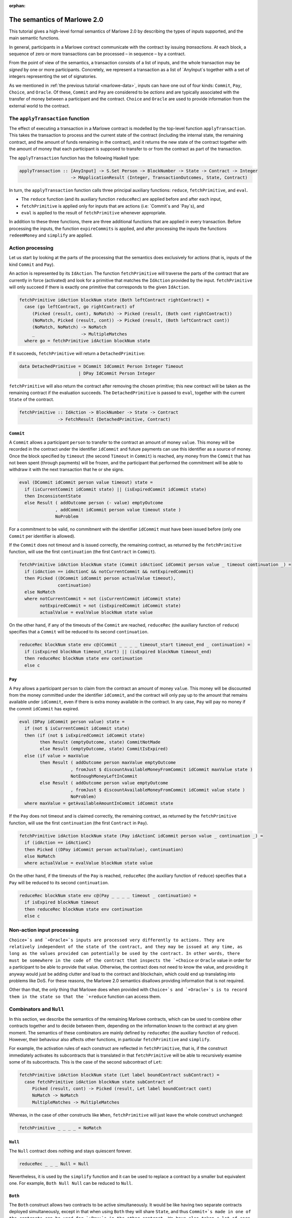 ..
  This doesn't appear in a TOC, so we put this to suppress warnings for now

:orphan:

.. _the_semantics_of_marlowe_2_0:

The semantics of Marlowe 2.0
============================

This tutorial gives a high-level formal semantics of Marlowe 2.0 by
describing the types of inputs supported, and the main semantic
functions.

In general, participants in a Marlowe contract communicate with the
contract by issuing *transactions*. At each block, a sequence of zero or
more transactions can be processed – in sequence – by a contract.

From the point of view of the semantics, a transaction consists of a
list of inputs, and the whole transaction may be *signed* by one or more
participants. Concretely, we represent a transaction as a list of
\`AnyInput`s together with a set of integers representing the set of
signatories.

As we mentioned in :ref:`the previous
tutorial <marlowe-data>`, inputs can have one out of
four kinds: ``Commit``, ``Pay``, ``Choice``, and ``Oracle``. Of these,
``Commit`` and ``Pay`` are considered to be *actions* and are typically
associated with the transfer of money between a participant and the
contract. ``Choice`` and ``Oracle`` are used to provide information from
the external world to the contract.

The ``applyTransaction`` function
---------------------------------

The effect of executing a transaction in a Marlowe contract is modelled
by the top-level function ``applyTransaction``. This takes the
transaction to process and the current state of the contract (including
the internal state, the remaining contract, and the amount of funds
remaining in the contract), and it returns the new state of the contract
together with the amount of money that each participant is supposed to
transfer to or from the contract as part of the transaction.

The ``applyTransaction`` function has the following Haskell type:

.. code:: haskell

   applyTransaction :: [AnyInput] -> S.Set Person -> BlockNumber -> State -> Contract -> Integer
                       -> MApplicationResult (Integer, TransactionOutcomes, State, Contract)

In turn, the ``applyTransaction`` function calls three principal
auxiliary functions: ``reduce``, ``fetchPrimitive``, and ``eval``.

-  The ``reduce`` function (and its auxiliary function ``reduceRec``)
   are applied before and after each input,

-  ``fetchPrimitive`` is applied only for inputs that are actions (i.e:
   \`Commit`s and \`Pay`s), and

-  ``eval`` is applied to the result of ``fetchPrimitive`` whenever
   appropriate.

In addition to these three functions, there are three additional
functions that are applied in every transaction. Before processing the
inputs, the function ``expireCommits`` is applied, and after processing
the inputs the functions ``redeemMoney`` and ``simplify`` are applied.

Action processing
-----------------

Let us start by looking at the parts of the processing that the
semantics does exclusively for actions (that is, inputs of the kind
``Commit`` and ``Pay``).

An action is represented by its ``IdAction``. The function
``fetchPrimitive`` will traverse the parts of the contract that are
currently in force (activated) and look for a primitive that matches the
``IdAction`` provided by the input. ``fetchPrimitive`` will only succeed
if there is exactly one primitive that corresponds to the given
``IdAction``.

.. code:: haskell

   fetchPrimitive idAction blockNum state (Both leftContract rightContract) =
     case (go leftContract, go rightContract) of
        (Picked (result, cont), NoMatch) -> Picked (result, (Both cont rightContract))
        (NoMatch, Picked (result, cont)) -> Picked (result, (Both leftContract cont))
        (NoMatch, NoMatch) -> NoMatch
        _                  -> MultipleMatches
     where go = fetchPrimitive idAction blockNum state

If it succeeds, ``fetchPrimitive`` will return a ``DetachedPrimitive``:

.. code:: haskell

   data DetachedPrimitive = DCommit IdCommit Person Integer Timeout
                          | DPay IdCommit Person Integer

``fetchPrimitive`` will also return the contract after removing the
chosen primitive; this new contract will be taken as the remaining
contract if the evaluation succeeds. The ``DetachedPrimitive`` is passed
to ``eval``, together with the current ``State`` of the contract.

.. code:: haskell

   fetchPrimitive :: IdAction -> BlockNumber -> State -> Contract
                  -> FetchResult (DetachedPrimitive, Contract)

``Commit``
~~~~~~~~~~

A ``Commit`` allows a participant ``person`` to transfer to the contract
an amount of money ``value``. This money will be recorded in the
contract under the identifier ``idCommit`` and future payments can use
this identifier as a source of money. Once the block specified by
``timeout`` (the second ``Timeout`` in ``Commit``) is reached, any money
from the ``Commit`` that has not been spent (through payments) will be
frozen, and the participant that performed the commitment will be able
to withdraw it with the next transaction that he or she signs.

.. code:: haskell

   eval (DCommit idCommit person value timeout) state =
     if (isCurrentCommit idCommit state) || (isExpiredCommit idCommit state)
     then InconsistentState
     else Result ( addOutcome person (- value) emptyOutcome
                 , addCommit idCommit person value timeout state )
                 NoProblem

For a commitment to be valid, no commitment with the identifier
``idCommit`` must have been issued before (only one ``Commit`` per
identifier is allowed).

If the ``Commit`` does not timeout and is issued correctly, the
remaining contract, as returned by the ``fetchPrimitive`` function, will
use the first ``continuation`` (the first ``Contract`` in ``Commit``).

.. code:: haskell

   fetchPrimitive idAction blockNum state (Commit idActionC idCommit person value _ timeout continuation _) =
     if (idAction == idActionC && notCurrentCommit && notExpiredCommit)
     then Picked ((DCommit idCommit person actualValue timeout),
                  continuation)
     else NoMatch
     where notCurrentCommit = not (isCurrentCommit idCommit state)
           notExpiredCommit = not (isExpiredCommit idCommit state)
           actualValue = evalValue blockNum state value

On the other hand, if any of the timeouts of the ``Commit`` are reached,
``reduceRec`` (the auxiliary function of ``reduce``) specifies that a
``Commit`` will be reduced to its second ``continuation``.

.. code:: haskell

   reduceRec blockNum state env c@(Commit _ _ _ _ timeout_start timeout_end _ continuation) =
     if (isExpired blockNum timeout_start) || (isExpired blockNum timeout_end)
     then reduceRec blockNum state env continuation
     else c

``Pay``
~~~~~~~

A ``Pay`` allows a participant ``person`` to claim from the contract an
amount of money ``value``. This money will be discounted from the money
committed under the identifier ``idCommit``, and the contract will only
pay up to the amount that remains available under ``idCommit``, even if
there is extra money available in the contract. In any case, ``Pay``
will pay no money if the commit ``idCommit`` has expired.

.. code:: haskell

   eval (DPay idCommit person value) state =
     if (not $ isCurrentCommit idCommit state)
     then (if (not $ isExpiredCommit idCommit state)
           then Result (emptyOutcome, state) CommitNotMade
           else Result (emptyOutcome, state) CommitIsExpired)
     else (if value > maxValue
           then Result ( addOutcome person maxValue emptyOutcome
                       , fromJust $ discountAvailableMoneyFromCommit idCommit maxValue state )
                       NotEnoughMoneyLeftInCommit
           else Result ( addOutcome person value emptyOutcome
                       , fromJust $ discountAvailableMoneyFromCommit idCommit value state )
                       NoProblem)
     where maxValue = getAvailableAmountInCommit idCommit state

If the ``Pay`` does not timeout and is claimed correctly, the remaining
contract, as returned by the ``fetchPrimitive`` function, will use the
first ``continuation`` (the first ``Contract`` in ``Pay``).

.. code:: haskell

   fetchPrimitive idAction blockNum state (Pay idActionC idCommit person value _ continuation _) =
     if (idAction == idActionC)
     then Picked ((DPay idCommit person actualValue), continuation)
     else NoMatch
     where actualValue = evalValue blockNum state value

On the other hand, if the timeouts of the ``Pay`` is reached,
``reduceRec`` (the auxiliary function of ``reduce``) specifies that a
``Pay`` will be reduced to its second ``continuation``.

.. code:: haskell

   reduceRec blockNum state env c@(Pay _ _ _ _ timeout _ continuation) =
     if isExpired blockNum timeout
     then reduceRec blockNum state env continuation
     else c

Non-action input processing
---------------------------

:literal:`Choice+`s and `+Oracle+`s inputs are processed very differently to
actions. They are relatively independent of the state of the contract,
and they may be issued at any time, as long as the values provided can
potentially be used by the contract. In other words, there must be
somewhere in the code of the contract that inspects the `+Choice` or
``Oracle`` value in order for a participant to be able to provide that
value. Otherwise, the contract does not need to know the value, and
providing it anyway would just be adding clutter and load to the
contract and blockchain, which could end up translating into problems
like DoS. For these reasons, the Marlowe 2.0 semantics disallows
providing information that is not required.

Other than that, the only thing that Marlowe does when provided with
:literal:`Choice+`s and `+Oracle+`s is to record them in the state so that the
`+reduce` function can access them.

Combinators and ``Null``
------------------------

In this section, we describe the semantics of the remaining Marlowe
contracts, which can be used to combine other contracts together and to
decide between them, depending on the information known to the contract
at any given moment. The semantics of these combinators are mainly
defined by ``reduceRec`` (the auxiliary function of ``reduce``).
However, their behaviour also affects other functions, in particular
``fetchPrimitive`` and ``simplify``.

For example, the activation rules of each construct are reflected in
``fetchPrimitive``, that is, if the construct immediately activates its
subcontracts that is translated in that ``fetchPrimitive`` will be able
to recursively examine some of its subcontracts. This is the case of the
second subcontract of ``Let``:

.. code:: haskell

   fetchPrimitive idAction blockNum state (Let label boundContract subContract) =
     case fetchPrimitive idAction blockNum state subContract of
        Picked (result, cont) -> Picked (result, Let label boundContract cont)
        NoMatch -> NoMatch
        MultipleMatches -> MultipleMatches

Whereas, in the case of other constructs like ``When``,
``fetchPrimitive`` will just leave the whole construct unchanged:

.. code:: haskell

   fetchPrimitive _ _ _ _ = NoMatch

``Null``
~~~~~~~~

The ``Null`` contract does nothing and stays quiescent forever.

.. code:: haskell

   reduceRec _ _ _ Null = Null

Nevertheless, it is used by the ``simplify`` function and it can be used
to replace a contract by a smaller but equivalent one. For example,
``Both Null Null`` can be reduced to ``Null``.

``Both``
~~~~~~~~

The ``Both`` construct allows two contracts to be active simultaneously.
It would be like having two separate contracts deployed simultaneously,
except in that when using ``Both`` they will share ``State``, and thus
:literal:`Commit+`s made in one of the contracts can be used for `+Pay+`s in the
other contract. We have also taken a lot of care in ensuring that
`+Both` is symmetric, that is, writing ``Both A B`` should be equivalent
to writing ``Both B A``, no matter what ``A`` and ``B`` are.

.. code:: haskell

   reduceRec blockNum state env (Both cont1 cont2) = Both (go cont1) (go cont2)
     where go = reduceRec blockNum state env

``Choice``
~~~~~~~~~~

The ``Choice`` construct immediately chooses between two contracts
depending on the value of an ``Observation``. The moment that ``Choice``
is activated, the value of ``obs`` will decide whether ``Choice`` gets
reduced to ``cont1`` (if it is true) or to ``cont2`` (if it is false).

.. code:: haskell

   reduceRec blockNum state env (Choice obs cont1 cont2) =
     reduceRec blockNum state env (if (evalObservation blockNum state obs)
                                   then cont1
                                   else cont2)

``When``
~~~~~~~~

The ``When`` construct delays a contract in time until an
``Observation`` becomes true. ``When`` will not activate any of its
subcontracts until either the ``Observation`` becomes true, or until the
``timeout`` block is reached. If ``obs`` is true, then ``When`` is
reduced to ``cont1``, if ``timeout`` has been reached, then ``When`` is
reduced to ``cont2``.

.. code:: haskell

   reduceRec blockNum state env c@(When obs timeout cont1 cont2) =
     if isExpired blockNum timeout
     then go cont2
     else if evalObservation blockNum state obs
          then go cont1
          else c
     where go = reduceRec blockNum state env

It is worth noting that, because Marlowe follows a
:literal:`pull' model, it is
not just enough for the `+Observation+` to become true for ``When`` to
evolve; the contract needs to be triggered while the ``Observation`` is
true. The contract can be triggered at any time by issuing a transaction
that does not need to have any inputs and does not need to be signed;
indeed anyone can trigger the contract.

``While``
~~~~~~~~~

The ``While`` construct works in the opposite way to ``When``, in the
sense that while ``When`` gets reduced when it ``Observation`` becomes
true, ``While`` gets reduced when its ``Observation`` becomes false.

.. code:: haskell

   reduceRec blockNum state env (While obs timeout contractWhile contractAfter) =
     if isExpired timeout blockNum
     then go contractAfter
     else if evalObservation blockNum state obs
          then (While obs timeout (go contractWhile) contractAfter)
          else go contractAfter
     where go = reduceRec blockNum state env

However, there is one fundamental difference: ``When`` does not activate
its subcontract until it gets reduced, and ``While`` activates its
subcontract immediately, similarly to the behaviour of ``Both``. And
there is something unique about ``While``: it may delete a contract that
has already been activated once the ``Observation`` becomes true. For
example, in the following contract:

::

   While
     (NotObs
        (ChoseSomething (1, 1))) 20
     (Commit 1 1 1
        (ValueFromChoice (1, 1)
           (Constant 20)) 10 20 Null Null) Null

once the choice ``(1, 1)`` is made, it will no longer be possible to use
the ``Commit``.

``Scale``
~~~~~~~~~

The ``Scale`` construct scales the amounts paid by ``Commit`` and
``Pay``. It takes three \`Value`s, the first one is the numerator, the
second one is the denominator, and the third one is the default.

As soon as the ``Scale`` construct is activated, it activates its
subcontract ``contract``, and it evaluates all the three
:literal:`Value+`s and
replaces them with a `+Constant` (so that they may not change any more).

.. code:: haskell

   reduceRec blockNum state env (Scale divid divis def contract) =
     Scale (Constant vsDivid) (Constant vsDivis) (Constant vsDef) (go contract)
     where go = reduceRec blockNum state env
           vsDivid = evalValue blockNum state divid
           vsDivis = evalValue blockNum state divis
           vsDef = evalValue blockNum state def

Once evaluated, any inner ``Commit`` or ``Pay`` (in ``contract``) will
get their amount scaled as follows:

-  If the divisor is ``0``, then the amount is replace with the default.

-  If the divisor is not ``0``, then the amount is multiplied by the
   numerator, and divided (using integer division) by the denominator.

.. code:: haskell

   scaleValue :: Integer -> Integer -> Integer -> Integer -> Integer
   scaleValue divid divis def val = if (divis == 0) then def else ((val * divid) `div` divis)

The process of scaling
:literal:`Commit+`s and `+Pay+`s is carried out by the
`+fetchPrimitive` function.

.. code:: haskell

   fetchPrimitive idAction blockNum state (Scale divid divis def subContract) =
     case fetchPrimitive idAction blockNum state subContract of
        Picked (result, cont) -> Picked (scaleResult sDivid sDivis sDef result,
                                         Scale divid divis def cont)
        NoMatch -> NoMatch
        MultipleMatches -> MultipleMatches
     where sDivid = evalValue blockNum state divid
           sDivis = evalValue blockNum state divis
           sDef = evalValue blockNum state def

Once there are no :literal:`Commit+`s or `+Pay+`s inside a `+Scale`, it
gets removed by the ``simplify`` function.

``Let`` and ``Use``
~~~~~~~~~~~~~~~~~~~

The ``Let`` construct binds its first subcontract ``boundContract`` to
an identifier ``label``.

.. code:: haskell

   reduceRec blockNum state env (Let label boundContract contract) =
     case lookupEnvironment label env of
       Nothing -> let newEnv = addToEnvironment label checkedBoundContract env in
                  Let label checkedBoundContract $ reduceRec blockNum state newEnv contract
       Just _ -> let freshLabel = getFreshLabel env contract in
                 let newEnv = addToEnvironment freshLabel checkedBoundContract env in
                 let fixedContract = relabel label freshLabel contract in
                 Let freshLabel checkedBoundContract $ reduceRec blockNum state newEnv fixedContract
     where checkedBoundContract = nullifyInvalidUses env boundContract

We think that every ``Let`` should have a different identifier
``label``, because reusing them leads to confusion, confusion leads to
errors, and errors lead to the dark… hem… I mean… to potential loss of
money.

However, we have written Marlowe semantics so that the most recent
occurrence of a ``Let`` (the innermost) has priority in case of conflict
(this is commonly known as shadowing). The way this is implemented is
that whenever there is a conflict of identifiers, the newly defined
identifier gets renamed to a fresh identifier that has not been used yet
(in the current subtree), that is what the ``relabel`` function does.

Inside the second continuation (``contract``) of a ``Let`` may use the
``Use`` construct to represent a copy of ``boundContract`` that will
only be expanded when the contract ``Use`` is activated:

.. code:: haskell

   reduceRec blockNum state env (Use label) =
     case lookupEnvironment label env of
       Just contract -> reduceRec blockNum state env contract
       Nothing -> Null

Note that if ``Use`` is not defined it will expand to ``Null``.

Analogously to ``Scale``, ``Let`` construct will only get reduced when
there are no corresponding ``Use`` constructs that use it, this clean-up
procedure is carried out by ``simplify`` function.
